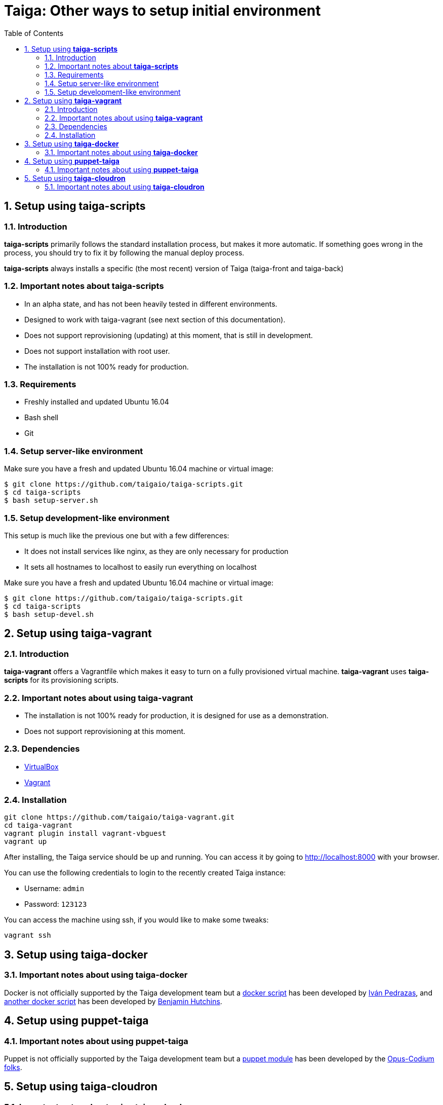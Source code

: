 = Taiga: Other ways to setup initial environment
:toc: left
:numbered:

[[setup-taiga-scripts]]
Setup using **taiga-scripts**
-----------------------------

Introduction
~~~~~~~~~~~~

**taiga-scripts** primarily follows the standard installation process, but makes it more automatic. If
something goes wrong in the process, you should try to fix it by following the manual deploy process.

**taiga-scripts** always installs a specific (the most recent) version of Taiga (taiga-front and taiga-back)


Important notes about **taiga-scripts**
~~~~~~~~~~~~~~~~~~~~~~~~~~~~~~~~~~~~~~~

- In an alpha state, and has not been heavily tested in different environments.
- Designed to work with taiga-vagrant (see next section of this documentation).
- Does not support reprovisioning (updating) at this moment, that is still in development.
- Does not support installation with root user.
- The installation is not 100% ready for production.


Requirements
~~~~~~~~~~~~

- Freshly installed and updated Ubuntu 16.04
- Bash shell
- Git


Setup server-like environment
~~~~~~~~~~~~~~~~~~~~~~~~~~~~~

Make sure you have a fresh and updated Ubuntu 16.04 machine or virtual image:

[source, txt]
----
$ git clone https://github.com/taigaio/taiga-scripts.git
$ cd taiga-scripts
$ bash setup-server.sh
----


Setup development-like environment
~~~~~~~~~~~~~~~~~~~~~~~~~~~~~~~~~~

This setup is much like the previous one but with a few differences:

- It does not install services like nginx, as they are only necessary for production
- It sets all hostnames to localhost to easily run everything on localhost

Make sure you have a fresh and updated Ubuntu 16.04 machine or virtual image:

[source, txt]
----
$ git clone https://github.com/taigaio/taiga-scripts.git
$ cd taiga-scripts
$ bash setup-devel.sh
----

[[setup-taiga-vagrant]]
Setup using **taiga-vagrant**
-----------------------------

Introduction
~~~~~~~~~~~~

**taiga-vagrant** offers a Vagrantfile which makes it easy to turn on a fully provisioned
virtual machine. **taiga-vagrant** uses **taiga-scripts** for its provisioning scripts.


Important notes about using **taiga-vagrant**
~~~~~~~~~~~~~~~~~~~~~~~~~~~~~~~~~~~~~~~~~~~~~

- The installation is not 100% ready for production, it is designed for use as a demonstration.
- Does not support reprovisioning at this moment.

Dependencies
~~~~~~~~~~~~

- link:https://www.virtualbox.org/wiki/Downloads[VirtualBox]
- link:http://downloads.vagrantup.com/[Vagrant]


Installation
~~~~~~~~~~~~

[source, bash]
----
git clone https://github.com/taigaio/taiga-vagrant.git
cd taiga-vagrant
vagrant plugin install vagrant-vbguest
vagrant up
----

After installing, the Taiga service should be up and running. You can access it by going
to http://localhost:8000 with your browser.

You can use the following credentials to login to the recently created Taiga instance:

- Username: `admin`
- Password: `123123`

You can access the machine using ssh, if you would like to make some tweaks:

[source, bash]
----
vagrant ssh
----

[[setup-taiga-docker]]
Setup using **taiga-docker**
-----------------------------


Important notes about using **taiga-docker**
~~~~~~~~~~~~~~~~~~~~~~~~~~~~~~~~~~~~~~~~~~~~~

Docker is not officially supported by the Taiga development team but a link:https://github.com/ipedrazas/taiga-docker[docker script]
has been developed by link:https://github.com/ipedrazas[Iván Pedrazas], and
link:https://github.com/benhutchins/docker-taiga[another docker script]
has been developed by link:https://github.com/benhutchins[Benjamin Hutchins].

[[setup-taiga-puppet]]
Setup using **puppet-taiga**
----------------------------


Important notes about using **puppet-taiga**
~~~~~~~~~~~~~~~~~~~~~~~~~~~~~~~~~~~~~~~~~~~~

Puppet is not officially supported by the Taiga development team but a link:https://github.com/opus-codium/puppet-taiga[puppet module]
has been developed by the link:https://github.com/orgs/opus-codium/people[Opus-Codium folks].

[[setup-taiga-cloudron]]
Setup using **taiga-cloudron**
------------------------------


Important notes about using **taiga-cloudron**
~~~~~~~~~~~~~~~~~~~~~~~~~~~~~~~~~~~~~~~~~~~~~~

`Taiga` is available as a 1-click install on link:https://cloudron.io[Cloudron]. This is not
officially supported by the Taiga development team but is maintained by the Cloudron team at
their link:https://git.cloudron.io/cloudron/taiga-app[taiga package repo].

[caption="Install",link=https://cloudron.io/button.html?app=io.taiga.cloudronapp]
image::https://cloudron.io/img/button.svg[Install]

